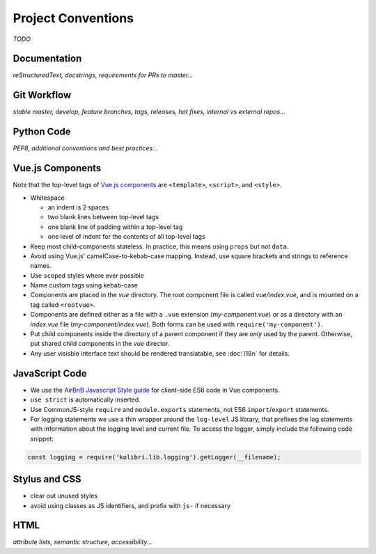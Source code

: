 Project Conventions
===================

*TODO*


Documentation
-------------

*reStructuredText, docstrings, requirements for PRs to master...*


Git Workflow
------------

*stable master, develop, feature branches, tags, releases, hot fixes, internal vs external repos...*


Python Code
-----------

*PEP8, additional conventions and best practices...*


Vue.js Components
-----------------

Note that the top-level tags of `Vue.js components <https://vuejs.org/guide/components.html>`_ are ``<template>``, ``<script>``, and ``<style>``.

- Whitespace

  - an indent is 2 spaces
  - two blank lines between top-level tags
  - one blank line of padding within a top-level tag
  - one level of indent for the contents of all top-level tags

- Keep most child-components stateless. In practice, this means using ``props`` but not ``data``.

- Avoid using Vue.js' camelCase-to-kebab-case mapping. Instead, use square brackets and strings to reference names.

- Use ``scoped`` styles where ever possible

- Name custom tags using kebab-case

- Components are placed in the *vue* directory. The root component file is called *vue/index.vue*, and is mounted on a tag called ``<rootvue>``.

- Components are defined either as a file with a ``.vue`` extension (*my-component.vue*) or as a directory with an *index.vue* file (*my-component/index.vue*). Both forms can be used with ``require('my-component')``.

- Put child components inside the directory of a parent component if they are *only* used by the parent. Otherwise, put shared child components in the *vue* director.

- Any user visisble interface text should be rendered translatable, see :doc:`i18n` for details.


JavaScript Code
---------------

- We use the `AirBnB Javascript Style guide <https://github.com/airbnb/javascript>`_ for client-side ES6 code in Vue components.
- ``use strict`` is automatically inserted.
- Use CommonJS-style ``require`` and ``module.exports`` statements, not ES6 ``import``/``export`` statements.
- For logging statements we use a thin wrapper around the ``log-level`` JS library, that prefixes the log statements with information about the logging level and current file. To access the logger, simply include the following code snippet:

.. code-block:: javascript

  const logging = require('kolibri.lib.logging').getLogger(__filename);


Stylus and CSS
--------------

- clear out unused styles
- avoid using classes as JS identifiers, and prefix with ``js-`` if necessary


HTML
----

*attribute lists, semantic structure, accessibility...*
